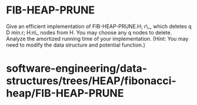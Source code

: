 * FIB-HEAP-PRUNE

Give an efficient implementation of FIB-HEAP-PRUNE.H; r\_, which deletes
q D min.r; H:n\_ nodes from H. You may choose any q nodes to delete.
Analyze the amortized running time of your implementation. (Hint: You
may need to modify the data structure and potential function.)

* software-engineering/data-structures/trees/HEAP/fibonacci-heap/FIB-HEAP-PRUNE
